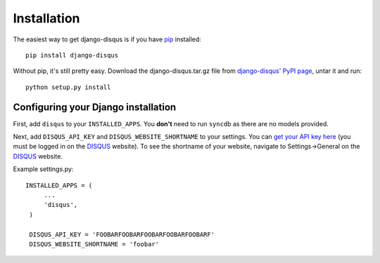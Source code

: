 .. _installation:

Installation
============

The easiest way to get django-disqus is if you have pip_ installed::

	pip install django-disqus

Without pip, it's still pretty easy. Download the django-disqus.tar.gz file
from `django-disqus' PyPI page`_, untar it and run::

	python setup.py install

.. _django-disqus' PyPI page: http://pypi.python.org/pypi/django-disqus/
.. _pip: http://pip.openplans.org/

Configuring your Django installation
------------------------------------

First, add ``disqus`` to your ``INSTALLED_APPS``. You **don't** need to run 
``syncdb`` as there are no models provided.

Next, add ``DISQUS_API_KEY`` and ``DISQUS_WEBSITE_SHORTNAME`` to your settings.
You can `get your API key here`_ (you must be logged in on the DISQUS_
website). To see the shortname of your website, navigate to Settings->General
on the DISQUS_ website.

Example settings.py::

   INSTALLED_APPS = (
        ...
        'disqus',
    )

    DISQUS_API_KEY = 'FOOBARFOOBARFOOBARFOOBARFOOBARF'
    DISQUS_WEBSITE_SHORTNAME = 'foobar' 

.. _get your API key here: http://disqus.com/api/get_my_key/
.. _DISQUS: http://disqus.com
